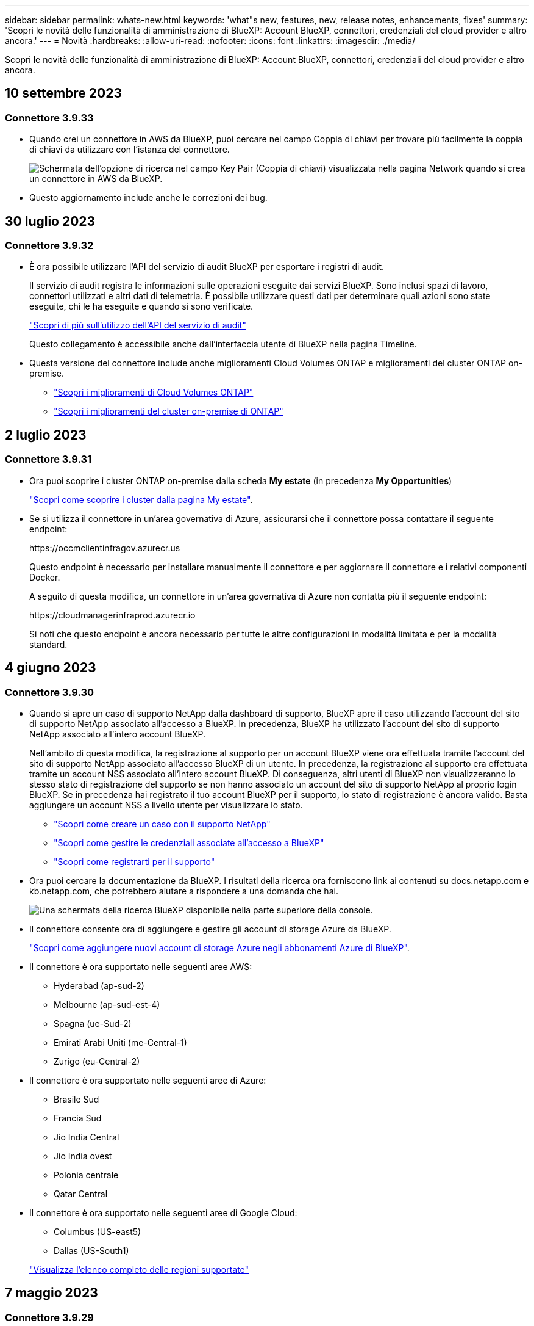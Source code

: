 ---
sidebar: sidebar 
permalink: whats-new.html 
keywords: 'what"s new, features, new, release notes, enhancements, fixes' 
summary: 'Scopri le novità delle funzionalità di amministrazione di BlueXP: Account BlueXP, connettori, credenziali del cloud provider e altro ancora.' 
---
= Novità
:hardbreaks:
:allow-uri-read: 
:nofooter: 
:icons: font
:linkattrs: 
:imagesdir: ./media/


[role="lead"]
Scopri le novità delle funzionalità di amministrazione di BlueXP: Account BlueXP, connettori, credenziali del cloud provider e altro ancora.



== 10 settembre 2023



=== Connettore 3.9.33

* Quando crei un connettore in AWS da BlueXP, puoi cercare nel campo Coppia di chiavi per trovare più facilmente la coppia di chiavi da utilizzare con l'istanza del connettore.
+
image:https://raw.githubusercontent.com/NetAppDocs/cloud-manager-setup-admin/main/media/screenshot-connector-aws-key-pair.png["Schermata dell'opzione di ricerca nel campo Key Pair (Coppia di chiavi) visualizzata nella pagina Network quando si crea un connettore in AWS da BlueXP."]

* Questo aggiornamento include anche le correzioni dei bug.




== 30 luglio 2023



=== Connettore 3.9.32

* È ora possibile utilizzare l'API del servizio di audit BlueXP per esportare i registri di audit.
+
Il servizio di audit registra le informazioni sulle operazioni eseguite dai servizi BlueXP. Sono inclusi spazi di lavoro, connettori utilizzati e altri dati di telemetria. È possibile utilizzare questi dati per determinare quali azioni sono state eseguite, chi le ha eseguite e quando si sono verificate.

+
https://docs.netapp.com/us-en/bluexp-automation/audit/overview.html["Scopri di più sull'utilizzo dell'API del servizio di audit"^]

+
Questo collegamento è accessibile anche dall'interfaccia utente di BlueXP nella pagina Timeline.

* Questa versione del connettore include anche miglioramenti Cloud Volumes ONTAP e miglioramenti del cluster ONTAP on-premise.
+
** https://docs.netapp.com/us-en/bluexp-cloud-volumes-ontap/whats-new.html#30-july-2023["Scopri i miglioramenti di Cloud Volumes ONTAP"^]
** https://docs.netapp.com/us-en/bluexp-ontap-onprem/whats-new.html#30-july-2023["Scopri i miglioramenti del cluster on-premise di ONTAP"^]






== 2 luglio 2023



=== Connettore 3.9.31

* Ora puoi scoprire i cluster ONTAP on-premise dalla scheda *My estate* (in precedenza *My Opportunities*)
+
https://docs.netapp.com/us-en/bluexp-ontap-onprem/task-discovering-ontap.html#add-a-pre-discovered-cluster["Scopri come scoprire i cluster dalla pagina My estate"].

* Se si utilizza il connettore in un'area governativa di Azure, assicurarsi che il connettore possa contattare il seguente endpoint:
+
\https://occmclientinfragov.azurecr.us

+
Questo endpoint è necessario per installare manualmente il connettore e per aggiornare il connettore e i relativi componenti Docker.

+
A seguito di questa modifica, un connettore in un'area governativa di Azure non contatta più il seguente endpoint:

+
\https://cloudmanagerinfraprod.azurecr.io

+
Si noti che questo endpoint è ancora necessario per tutte le altre configurazioni in modalità limitata e per la modalità standard.





== 4 giugno 2023



=== Connettore 3.9.30

* Quando si apre un caso di supporto NetApp dalla dashboard di supporto, BlueXP apre il caso utilizzando l'account del sito di supporto NetApp associato all'accesso a BlueXP. In precedenza, BlueXP ha utilizzato l'account del sito di supporto NetApp associato all'intero account BlueXP.
+
Nell'ambito di questa modifica, la registrazione al supporto per un account BlueXP viene ora effettuata tramite l'account del sito di supporto NetApp associato all'accesso BlueXP di un utente. In precedenza, la registrazione al supporto era effettuata tramite un account NSS associato all'intero account BlueXP. Di conseguenza, altri utenti di BlueXP non visualizzeranno lo stesso stato di registrazione del supporto se non hanno associato un account del sito di supporto NetApp al proprio login BlueXP. Se in precedenza hai registrato il tuo account BlueXP per il supporto, lo stato di registrazione è ancora valido. Basta aggiungere un account NSS a livello utente per visualizzare lo stato.

+
** https://docs.netapp.com/us-en/bluexp-setup-admin/task-get-help.html#create-a-case-with-netapp-support["Scopri come creare un caso con il supporto NetApp"]
** https://docs.netapp.com/us-en/cloud-manager-setup-admin/task-manage-user-credentials.html["Scopri come gestire le credenziali associate all'accesso a BlueXP"]
** https://docs.netapp.com/us-en/bluexp-setup-admin/task-support-registration.html["Scopri come registrarti per il supporto"]


* Ora puoi cercare la documentazione da BlueXP. I risultati della ricerca ora forniscono link ai contenuti su docs.netapp.com e kb.netapp.com, che potrebbero aiutare a rispondere a una domanda che hai.
+
image:https://raw.githubusercontent.com/NetAppDocs/cloud-manager-setup-admin/main/media/screenshot-search-docs.png["Una schermata della ricerca BlueXP disponibile nella parte superiore della console."]

* Il connettore consente ora di aggiungere e gestire gli account di storage Azure da BlueXP.
+
https://docs.netapp.com/us-en/bluexp-blob-storage/task-add-blob-storage.html["Scopri come aggiungere nuovi account di storage Azure negli abbonamenti Azure di BlueXP"^].

* Il connettore è ora supportato nelle seguenti aree AWS:
+
** Hyderabad (ap-sud-2)
** Melbourne (ap-sud-est-4)
** Spagna (ue-Sud-2)
** Emirati Arabi Uniti (me-Central-1)
** Zurigo (eu-Central-2)


* Il connettore è ora supportato nelle seguenti aree di Azure:
+
** Brasile Sud
** Francia Sud
** Jio India Central
** Jio India ovest
** Polonia centrale
** Qatar Central


* Il connettore è ora supportato nelle seguenti aree di Google Cloud:
+
** Columbus (US-east5)
** Dallas (US-South1)


+
https://cloud.netapp.com/cloud-volumes-global-regions["Visualizza l'elenco completo delle regioni supportate"^]





== 7 maggio 2023



=== Connettore 3.9.29

* Ubuntu 22.04 è il nuovo sistema operativo per il connettore quando si implementa un connettore da BlueXP o dal mercato del cloud provider.
+
È inoltre possibile installare manualmente il connettore sul proprio host Linux su cui è in esecuzione Ubuntu 22.04.

* Red Hat Enterprise Linux 8.6 e 8.7 non sono più supportati con le nuove implementazioni di connettori.
+
Queste versioni non sono supportate con le nuove implementazioni perché Red Hat non supporta più Docker, necessario per il connettore. Se si dispone di un connettore esistente in esecuzione su RHEL 8.6 o 8.7, NetApp continuerà a supportare la configurazione.

+
Red Hat 7.6, 7.7, 7.8 e 7.9 sono ancora supportati con connettori nuovi ed esistenti.

* Il connettore è ora supportato nell'area Qatar di Google Cloud.
* Il connettore è supportato anche nella regione Sweden Central di Microsoft Azure.
+
https://cloud.netapp.com/cloud-volumes-global-regions["Visualizza l'elenco completo delle regioni supportate"^]

* Questa versione del connettore include i miglioramenti di Cloud Volumes ONTAP.
+
https://docs.netapp.com/us-en/bluexp-cloud-volumes-ontap/whats-new.html#7-may-2023["Scopri i miglioramenti di Cloud Volumes ONTAP"^]





== 4 aprile 2023



=== Modalità di implementazione

Le _modalità di implementazione_ di BlueXP consentono di utilizzare BlueXP in modo da soddisfare i requisiti di sicurezza e di business. È possibile scegliere tra tre modalità:

* Modalità standard
* Modalità limitata
* Modalità privata


https://docs.netapp.com/us-en/bluexp-setup-admin/concept-modes.html["Scopri di più su queste modalità di implementazione"].


NOTE: L'introduzione della modalità limitata sostituisce l'opzione di attivazione o disattivazione della piattaforma SaaS. È possibile attivare la modalità limitata al momento della creazione dell'account. Non può essere attivato o disattivato in un secondo momento.



== 3 aprile 2023



=== Connettore 3.9.28

* Le notifiche e-mail sono ora supportate con il portafoglio digitale BlueXP.
+
Se si configurano le impostazioni di notifica, è possibile ricevere notifiche via email quando le licenze BYOL stanno per scadere (una notifica di "avviso") o se sono già scadute (una notifica di "errore").

+
https://docs.netapp.com/us-en/bluexp-setup-admin/task-monitor-cm-operations.html["Scopri come configurare le notifiche via e-mail"].

* Il connettore è ora supportato nella regione di Google Cloud Turin.
+
https://cloud.netapp.com/cloud-volumes-global-regions["Visualizza l'elenco completo delle regioni supportate"^]

* È ora possibile gestire le credenziali utente associate all'accesso BlueXP: Credenziali ONTAP e credenziali del sito di supporto NetApp.
+
Quando si seleziona *Impostazioni > credenziali*, è possibile visualizzare le credenziali, aggiornare le credenziali ed eliminarle. Ad esempio, se si modifica la password per queste credenziali, sarà necessario aggiornare la password in BlueXP.

+
https://docs.netapp.com/us-en/bluexp-setup-admin/task-manage-user-credentials.html["Scopri come gestire le credenziali utente"].

* È ora possibile caricare gli allegati quando si crea un caso di supporto o quando si aggiornano le note del caso per un caso di supporto esistente.
+
https://docs.netapp.com/us-en/bluexp-setup-admin/task-get-help.html#manage-your-support-cases["Scopri come creare e gestire i casi di supporto"].

* Questa versione del connettore include anche miglioramenti Cloud Volumes ONTAP e miglioramenti del cluster ONTAP on-premise.
+
** https://docs.netapp.com/us-en/bluexp-cloud-volumes-ontap/whats-new.html#3-april-2023["Scopri i miglioramenti di Cloud Volumes ONTAP"^]
** https://docs.netapp.com/us-en/bluexp-ontap-onprem/whats-new.html#3-april-2023["Scopri i miglioramenti del cluster on-premise di ONTAP"^]






== 5 marzo 2023



=== Connettore 3.9.27

* La funzione di ricerca è ora disponibile nella console BlueXP. A questo punto, è possibile utilizzare la ricerca per trovare i servizi e le funzionalità di BlueXP.
+
image:https://raw.githubusercontent.com/NetAppDocs/bluexp-setup-admin/main/media/screenshot-search.png["Una schermata della ricerca BlueXP disponibile nella parte superiore della console."]

* È possibile visualizzare e gestire i casi di supporto attivi e risolti direttamente da BlueXP. Puoi gestire i casi associati al tuo account NSS e alla tua azienda.
+
https://docs.netapp.com/us-en/bluexp-setup-admin/task-get-help.html#manage-your-support-cases["Scopri come gestire i tuoi casi di supporto"].

* Il connettore è ora supportato in qualsiasi ambiente cloud con isolamento completo da Internet. È quindi possibile utilizzare la console BlueXP in esecuzione sul connettore per implementare Cloud Volumes ONTAP nella stessa posizione e per rilevare i cluster ONTAP on-premise (se si dispone di una connessione dall'ambiente cloud all'ambiente on-premise). È inoltre possibile utilizzare il backup e il ripristino BlueXP per eseguire il backup dei volumi Cloud Volumes ONTAP nelle aree commerciali di AWS e Azure. Nessun altro servizio BlueXP è supportato in questo tipo di implementazione, ad eccezione del portafoglio digitale BlueXP.
+
La regione cloud può essere un'area per agenzie statunitensi sicure come AWS Top Secret Cloud, AWS Secret Cloud, Azure IL6 o qualsiasi regione commerciale.

+
Per iniziare, installare manualmente il software Connector, accedere alla console BlueXP in esecuzione sul connettore, aggiungere la licenza BYOL al portafoglio digitale BlueXP, quindi implementare Cloud Volumes ONTAP.

+
** https://docs.netapp.com/us-en/bluexp-setup-admin/task-install-connector-onprem-no-internet.html["Installare il connettore in una posizione senza accesso a Internet"^]
** https://docs.netapp.com/us-en/bluexp-setup-admin/task-managing-connectors.html#access-the-local-ui["Accedere alla console BlueXP sul connettore"^]
** https://docs.netapp.com/us-en/bluexp-cloud-volumes-ontap/task-manage-node-licenses.html#manage-byol-licenses["Aggiungere una licenza non assegnata"^]
** https://docs.netapp.com/us-en/bluexp-cloud-volumes-ontap/concept-overview-cvo.html["Inizia a utilizzare Cloud Volumes ONTAP"^]


* Il connettore consente ora di aggiungere e gestire i bucket Amazon S3 da BlueXP.
+
https://docs.netapp.com/us-en/bluexp-s3-storage/task-add-s3-bucket.html["Scopri come aggiungere nuovi bucket Amazon S3 nel tuo account AWS da BlueXP"^].

* Questa versione del connettore include i miglioramenti di Cloud Volumes ONTAP.
+
https://docs.netapp.com/us-en/bluexp-cloud-volumes-ontap/whats-new.html#5-march-2023["Scopri i miglioramenti di Cloud Volumes ONTAP"^]





== 5 febbraio 2023



=== Connettore 3.9.26

* Nella pagina *Log in*, viene richiesto di inserire l'indirizzo e-mail associato al login. Dopo aver selezionato *Avanti*, BlueXP richiede di autenticare utilizzando il metodo di autenticazione associato all'accesso:
+
** La password per le tue credenziali cloud NetApp
** Le tue credenziali di identità federate
** Le tue credenziali del NetApp Support Site


+
image:https://raw.githubusercontent.com/NetAppDocs/bluexp-setup-admin/main/media/screenshot-login.png["Schermata della pagina di accesso di BlueXP in cui viene richiesto di inserire l'indirizzo e-mail."]

* Se non hai ancora utilizzato BlueXP e disponi delle credenziali NetApp Support Site (NSS), puoi saltare la pagina di registrazione e inserire il tuo indirizzo e-mail direttamente nella pagina di accesso. BlueXP ti iscriverà come parte di questo login iniziale.
* Quando ti iscrivi a BlueXP dal mercato del tuo provider cloud, ora hai la possibilità di sostituire l'abbonamento esistente per un account con il nuovo abbonamento.
+
image:https://raw.githubusercontent.com/NetAppDocs/bluexp-setup-admin/main/media/screenshot-aws-subscription.png["Una schermata che mostra l'assegnazione dell'abbonamento per un account BlueXP."]

+
** https://docs.netapp.com/us-en/bluexp-setup-admin/task-adding-aws-accounts.html#associate-an-aws-subscription["Scopri come associare un abbonamento AWS"]
** https://docs.netapp.com/us-en/bluexp-setup-admin/task-adding-azure-accounts.html#associating-an-azure-marketplace-subscription-to-credentials["Scopri come associare un abbonamento Azure"]
** https://docs.netapp.com/us-en/bluexp-setup-admin/task-adding-gcp-accounts.html["Scopri come associare un abbonamento a Google Cloud"]


* BlueXP avviserà l'utente se il connettore è stato spento per 14 giorni o più.
+
** https://docs.netapp.com/us-en/bluexp-setup-admin/task-monitor-cm-operations.html["Informazioni sulle notifiche BlueXP"]
** https://docs.netapp.com/us-en/bluexp-setup-admin/concept-connectors.html#connectors-should-remain-running["Scopri perché i connettori devono rimanere in esecuzione"]


* Abbiamo aggiornato la policy di connessione per Google Cloud per includere un'autorizzazione necessaria per creare e gestire le VM di storage su coppie Cloud Volumes ONTAP ha:
+
compute.instances.updateNetworkInterface

+
https://docs.netapp.com/us-en/bluexp-setup-admin/reference-permissions-gcp.html["Visualizzare le autorizzazioni Google Cloud per il connettore"].

* Questa versione del connettore include i miglioramenti di Cloud Volumes ONTAP.
+
https://docs.netapp.com/us-en/bluexp-cloud-volumes-ontap/whats-new.html#5-february-2023["Scopri i miglioramenti di Cloud Volumes ONTAP"^]





== 1 gennaio 2023



=== Connettore 3.9.25

Questa versione del connettore include miglioramenti Cloud Volumes ONTAP e correzioni di bug.

https://docs.netapp.com/us-en/bluexp-cloud-volumes-ontap/whats-new.html#1-january-2023["Scopri i miglioramenti di Cloud Volumes ONTAP"^]



== 4 dicembre 2022



=== Connettore 3.9.24

* L'URL della console BlueXP è stato aggiornato a. https://console.bluexp.netapp.com[]
* Il connettore è ora supportato nella regione di Google Cloud Israele.
* Questa versione del connettore include anche miglioramenti Cloud Volumes ONTAP e miglioramenti del cluster ONTAP on-premise.
+
** https://docs.netapp.com/us-en/bluexp-cloud-volumes-ontap/whats-new.html#4-december-2022["Scopri i miglioramenti di Cloud Volumes ONTAP"^]
** https://docs.netapp.com/us-en/bluexp-ontap-onprem/whats-new.html#4-december-2022["Scopri i miglioramenti del cluster on-premise di ONTAP"^]






== 6 novembre 2022



=== Connettore 3.9.23

* Gli abbonamenti PAYGO e i contratti annuali per BlueXP sono ora disponibili per la visualizzazione e la gestione dal portafoglio digitale.
+
https://docs.netapp.com/us-en/bluexp-setup-admin/task-manage-subscriptions.html["Scopri come gestire gli abbonamenti"^]

* Questa versione del connettore include anche i miglioramenti di Cloud Volumes ONTAP.
+
https://docs.netapp.com/us-en/bluexp-cloud-volumes-ontap/whats-new.html#6-november-2022["Scopri i miglioramenti di Cloud Volumes ONTAP"^]





== 1° novembre 2022

Cloud Manager richiede ora di aggiornare le credenziali associate ai tuoi account NetApp Support Site quando il token di refresh associato al tuo account scade dopo 3 mesi. https://docs.netapp.com/us-en/bluexp-setup-admin/task-adding-nss-accounts.html#update-nss-credentials["Scopri come gestire gli account NSS"^]



== 18 settembre 2022



=== Connettore 3.9.22

* Abbiamo migliorato la procedura guidata di implementazione del connettore aggiungendo una _guida in-product_ che fornisce i passaggi necessari per soddisfare i requisiti minimi per l'installazione del connettore: Autorizzazioni, autenticazione e rete.
* È ora possibile creare un caso di supporto NetApp direttamente da Cloud Manager nella dashboard di supporto*.
+
https://docs.netapp.com/us-en/bluexp-cloud-volumes-ontap/task-get-help.html#netapp-support["Scopri come creare un caso"].

* Questa versione del connettore include anche i miglioramenti di Cloud Volumes ONTAP.
+
https://docs.netapp.com/us-en/bluexp-cloud-volumes-ontap/whats-new.html#18-september-2022["Scopri i miglioramenti di Cloud Volumes ONTAP"^]





== 31 luglio 2022



=== Connettore 3.9.21

* Abbiamo introdotto un nuovo modo per scoprire le risorse cloud esistenti che non stai ancora gestendo in Cloud Manager.
+
In Canvas, la scheda *My Opportunities* fornisce una posizione centralizzata per scoprire le risorse esistenti che è possibile aggiungere a Cloud Manager per operazioni e servizi dati coerenti nel tuo multicloud ibrido.

+
In questa versione iniziale, My Opportunities consente di scoprire i file system FSX per ONTAP esistenti nel proprio account AWS.

+
https://docs.netapp.com/us-en/bluexp-fsx-ontap/use/task-creating-fsx-working-environment.html#discover-using-my-opportunities["Scopri come scoprire FSX per ONTAP utilizzando le mie opportunità"^]

* Questa versione del connettore include anche i miglioramenti di Cloud Volumes ONTAP.
+
https://docs.netapp.com/us-en/bluexp-cloud-volumes-ontap/whats-new.html#31-july-2022["Scopri i miglioramenti di Cloud Volumes ONTAP"^]





== 15 luglio 2022



=== Modifiche alle policy

Abbiamo aggiornato la documentazione aggiungendo le policy di Cloud Manager direttamente all'interno dei documenti. Ciò significa che ora è possibile visualizzare le autorizzazioni richieste per Connector e Cloud Volumes ONTAP insieme ai passaggi che descrivono come configurarle. Queste policy erano precedentemente accessibili da una pagina del sito di supporto NetApp.

https://docs.netapp.com/us-en/bluexp-setup-admin/task-creating-connectors-aws.html#create-an-iam-policy["Ecco un esempio che mostra le autorizzazioni del ruolo AWS IAM utilizzate per creare un connettore"].

Abbiamo anche creato una pagina che fornisce collegamenti a ciascuna policy. https://docs.netapp.com/us-en/bluexp-setup-admin/reference-permissions.html["Visualizza il riepilogo delle autorizzazioni per Cloud Manager"].



== 3 luglio 2022



=== Connettore 3.9.20

* Abbiamo introdotto un nuovo modo per accedere all'elenco crescente di funzionalità nell'interfaccia di Cloud Manager. Tutte le funzionalità di Cloud Manager sono ora facilmente reperibili passando il mouse sul pannello di sinistra.
+
image:https://raw.githubusercontent.com/NetAppDocs/bluexp-setup-admin/main/media/screenshot-navigation.png["Una schermata che mostra il nuovo menu di navigazione a sinistra in Cloud Manager."]

* Ora puoi configurare Cloud Manager per inviare notifiche via email in modo da essere informato di importanti attività del sistema anche quando non sei connesso al sistema.
+
https://docs.netapp.com/us-en/bluexp-setup-admin/task-monitor-cm-operations.html["Scopri di più sul monitoraggio delle operazioni nel tuo account"].

* Cloud Manager ora supporta lo storage Azure Blob e Google Cloud Storage come ambienti di lavoro, in modo simile al supporto di Amazon S3.
+
Dopo aver installato un connettore in Azure o Google Cloud, Cloud Manager rileva automaticamente le informazioni sullo storage Azure Blob nell'abbonamento Azure o in Google Cloud Storage nel progetto in cui è installato il connettore. Cloud Manager visualizza lo storage a oggetti come un ambiente di lavoro che è possibile aprire per visualizzare informazioni più dettagliate.

+
Ecco un esempio di ambiente di lavoro Azure Blob:

+
image:https://raw.githubusercontent.com/NetAppDocs/bluexp-setup-admin/main/media/screenshot-azure-blob-details.png["Una schermata che mostra un ambiente di lavoro Azure Blob in cui è possibile visualizzare una panoramica di alto livello e informazioni dettagliate sugli account di storage."]

* Abbiamo riprogettato la pagina delle risorse per un ambiente di lavoro Amazon S3 fornendo informazioni più dettagliate sui bucket S3, come capacità, dettagli di crittografia e altro ancora.
* Il connettore è ora supportato nelle seguenti aree di Google Cloud:
+
** Madrid (europa-Sud-Sance1)
** Parigi (europa-ovest 9)
** Varsavia (Europa centrale2)


* Il connettore è ora supportato nella regione Azure West US 3.
+
https://bluexp.netapp.com/cloud-volumes-global-regions["Visualizza l'elenco completo delle regioni supportate"^]

* Questa versione del connettore include anche i miglioramenti di Cloud Volumes ONTAP.
+
https://docs.netapp.com/us-en/bluexp-cloud-volumes-ontap/whats-new.html#2-july-2022["Scopri i miglioramenti di Cloud Volumes ONTAP"^]





== 28 giugno 2022



=== Accedi con le credenziali NetApp

Quando i nuovi utenti si iscrivono a Cloud Central, possono ora selezionare l'opzione *Accedi con NetApp* per accedere con le credenziali del NetApp Support Site. In alternativa all'immissione di un indirizzo e-mail e di una password.


NOTE: Gli accessi esistenti che utilizzano un indirizzo e-mail e una password devono continuare a utilizzare tale metodo di accesso. L'opzione Accedi con NetApp è disponibile per i nuovi utenti che si iscrivono.



== 7 giugno 2022



=== Connettore 3.9.19

* Il connettore è ora supportato nella regione di AWS Jakarta (ap-sud-est-3).
* Il connettore è ora supportato nella regione sud-orientale del Brasile Azure.
+
https://bluexp.netapp.com/cloud-volumes-global-regions["Visualizza l'elenco completo delle regioni supportate"^]

* Questa versione del connettore include anche miglioramenti Cloud Volumes ONTAP e miglioramenti del cluster ONTAP on-premise.
+
** https://docs.netapp.com/us-en/bluexp-cloud-volumes-ontap/whats-new.html#7-june-2022["Scopri i miglioramenti di Cloud Volumes ONTAP"^]
** https://docs.netapp.com/us-en/bluexp-ontap-onprem/whats-new.html#7-june-2022["Scopri i miglioramenti del cluster on-premise di ONTAP"^]






== 12 maggio 2022



=== Patch del connettore 3.9.18

Abbiamo aggiornato il connettore per introdurre correzioni di bug. La soluzione più importante è un problema che influisce sull'implementazione di Cloud Volumes ONTAP in Google Cloud quando il connettore si trova in un VPC condiviso.



== 2 maggio 2022



=== Connettore 3.9.18

* Il connettore è ora supportato nelle seguenti aree di Google Cloud:
+
** Delhi (asia-Sud 2)
** Melbourne (australia-sud-est 2)
** Milano (europa-ovest 8)
** Santiago (america del sud-ovest 1)


+
https://bluexp.netapp.com/cloud-volumes-global-regions["Visualizza l'elenco completo delle regioni supportate"^]

* Quando si seleziona l'account del servizio Google Cloud da utilizzare con il connettore, Cloud Manager visualizza ora l'indirizzo e-mail associato a ciascun account del servizio. La visualizzazione dell'indirizzo di posta elettronica consente di distinguere più facilmente gli account di servizio che condividono lo stesso nome.
+
image:https://raw.githubusercontent.com/NetAppDocs/bluexp-setup-admin/main/media/screenshot-google-cloud-service-account.png["Una schermata del campo dell'account di servizio"]

* Abbiamo certificato il connettore in Google Cloud su un'istanza di macchina virtuale con un sistema operativo che supporta https://cloud.google.com/compute/shielded-vm/docs/shielded-vm["Funzioni di VM schermate"^]
* Questa versione del connettore include anche i miglioramenti di Cloud Volumes ONTAP. https://docs.netapp.com/us-en/bluexp-cloud-volumes-ontap/whats-new.html#2-may-2022["Scopri di più su questi miglioramenti"^]
* Sono necessarie nuove autorizzazioni AWS per consentire al connettore di implementare Cloud Volumes ONTAP.
+
Le seguenti autorizzazioni sono ora necessarie per creare un gruppo di posizionamento AWS Spread quando si implementa una coppia ha in una singola zona di disponibilità (AZ):

+
[source, json]
----
"ec2:DescribePlacementGroups",
"iam:GetRolePolicy",
----
+
Queste autorizzazioni sono ora necessarie per ottimizzare il modo in cui Cloud Manager crea il gruppo di posizionamento.

+
Assicurati di fornire queste autorizzazioni a ogni set di credenziali AWS aggiunto a Cloud Manager. link:reference-permissions-aws.html["Visualizzare la policy IAM più recente per il connettore"].





== 3 aprile 2022



=== Connettore 3.9.17

* Ora puoi creare un connettore lasciando che Cloud Manager assuma un ruolo IAM impostato nel tuo ambiente. Questo metodo di autenticazione è più sicuro della condivisione di una chiave di accesso AWS e di una chiave segreta.
+
https://docs.netapp.com/us-en/bluexp-setup-admin/task-creating-connectors-aws.html["Scopri come creare un connettore utilizzando un ruolo IAM"].

* Questa versione del connettore include anche i miglioramenti di Cloud Volumes ONTAP. https://docs.netapp.com/us-en/bluexp-cloud-volumes-ontap/whats-new.html#3-april-2022["Scopri di più su questi miglioramenti"^]




== 27 febbraio 2022



=== Connettore 3.9.16

* Quando crei un nuovo connettore in Google Cloud, Cloud Manager visualizzerà tutte le policy firewall esistenti. In precedenza, Cloud Manager non visualizzava policy che non disponevano di tag di destinazione.
* Questa versione del connettore include anche i miglioramenti di Cloud Volumes ONTAP. https://docs.netapp.com/us-en/bluexp-cloud-volumes-ontap/whats-new.html#27-february-2022["Scopri di più su questi miglioramenti"^]




== 30 gennaio 2022



=== Connettore 3.9.15

Questa versione del connettore include i miglioramenti di Cloud Volumes ONTAP. https://docs.netapp.com/us-en/bluexp-cloud-volumes-ontap/whats-new.html#30-january-2022["Scopri di più su questi miglioramenti"^]



== 2 gennaio 2022



=== Endpoint ridotti per il connettore

Abbiamo ridotto il numero di endpoint che un connettore deve contattare per gestire risorse e processi all'interno del tuo ambiente di cloud pubblico.

https://docs.netapp.com/us-en/bluexp-setup-admin/reference-checklist-cm.html["Visualizzare l'elenco degli endpoint richiesti"]



=== Crittografia del disco EBS per il connettore

Quando si implementa un nuovo connettore in AWS da Cloud Manager, è ora possibile scegliere di crittografare i dischi EBS del connettore utilizzando la chiave master predefinita o una chiave gestita.

image:https://raw.githubusercontent.com/NetAppDocs/bluexp-setup-admin/main/media/screenshot-connector-disk-encryption.png["Una schermata che mostra l'opzione di crittografia del disco quando si crea un connettore in AWS."]



=== Indirizzo e-mail per gli account NSS

Ora Cloud Manager può visualizzare l'indirizzo e-mail associato a un account NetApp Support Site.

image:https://raw.githubusercontent.com/NetAppDocs/bluexp-setup-admin/main/media/screenshot-nss-display-email.png["Una schermata che mostra il menu delle azioni per un account NetApp Support Site che include la possibilità di visualizzare l'indirizzo e-mail."]



== 28 novembre 2021



=== Aggiornamento necessario per gli account del NetApp Support Site

A partire da dicembre 2021, NetApp utilizza ora Microsoft Azure Active Directory come provider di identità per i servizi di autenticazione specifici per il supporto e la concessione di licenze. In seguito a questo aggiornamento, Cloud Manager richiederà di aggiornare le credenziali per gli account NetApp Support Site già aggiunti in precedenza.

Se non hai ancora eseguito la migrazione dell'account NSS a IDaaS, devi prima migrare l'account e poi aggiornare le tue credenziali in Cloud Manager.

* link:task-adding-nss-accounts.html#update-an-nss-account-for-the-new-authentication-method["Scopri come aggiornare un account NSS con il nuovo metodo di autenticazione"].
* https://kb.netapp.com/Advice_and_Troubleshooting/Miscellaneous/FAQs_for_NetApp_adoption_of_MS_Azure_AD_B2C_for_login["Scopri di più sull'utilizzo di Microsoft Azure ad da parte di NetApp per la gestione delle identità"^]




=== Modificare gli account NSS per Cloud Volumes ONTAP

Se la tua organizzazione dispone di più account del sito di supporto NetApp, ora puoi modificare l'account associato a un sistema Cloud Volumes ONTAP.

link:task-adding-nss-accounts.html#attach-a-working-environment-to-a-different-nss-account["Scopri come collegare un ambiente di lavoro a un altro account NSS"].



== 4 novembre 2021



=== Certificazione SOC 2 tipo 2

Un'azienda indipendente di contabili pubblici e un revisore dei servizi ha esaminato Cloud Manager, Cloud Sync, Cloud Tiering, Cloud Data Sense e Cloud Backup (piattaforma Cloud Manager) e ha affermato di aver ottenuto report SOC 2 di tipo 2 in base ai criteri applicabili per i servizi di trust.

https://www.netapp.com/company/trust-center/compliance/soc-2/["Visualizza i report SOC 2 di NetApp"^].



=== Il connettore non è più supportato come proxy

Non è più possibile utilizzare Cloud Manager Connector come server proxy per inviare messaggi AutoSupport da Cloud Volumes ONTAP. Questa funzionalità è stata rimossa e non è più supportata. È necessario fornire la connettività AutoSupport tramite un'istanza NAT o i servizi proxy dell'ambiente.

https://docs.netapp.com/us-en/bluexp-cloud-volumes-ontap/task-verify-autosupport.html["Scopri di più sulla verifica di AutoSupport con Cloud Volumes ONTAP"^]



== 31 ottobre 2021



=== Autenticazione con service principal

Quando si crea un nuovo connettore in Microsoft Azure, è ora possibile autenticarsi con un'entità del servizio Azure, anziché con le credenziali dell'account Azure.

link:task-creating-connectors-azure.html["Scopri come eseguire l'autenticazione con un service principal Azure"].



=== Miglioramento delle credenziali

Abbiamo riprogettato la pagina delle credenziali per una maggiore facilità di utilizzo e per adattarsi all'aspetto attuale dell'interfaccia di Cloud Manager.



== 2 settembre 2021



=== È stato aggiunto un nuovo servizio di notifica

Il servizio di notifica è stato introdotto per visualizzare lo stato delle operazioni di Cloud Manager avviate durante la sessione di accesso corrente. È possibile verificare se l'operazione è stata eseguita correttamente o se non è riuscita. link:task-monitor-cm-operations.html["Scopri come monitorare le operazioni nell'account"].



== 7 luglio 2021



=== Miglioramenti alla procedura guidata Aggiungi connettore

Abbiamo riprogettato la procedura guidata *Add Connector* per aggiungere nuove opzioni e semplificarne l'utilizzo. È ora possibile aggiungere tag, specificare un ruolo (per AWS o Azure), caricare un certificato root per un server proxy, visualizzare il codice per l'automazione Terraform, visualizzare i dettagli di avanzamento e molto altro ancora.

* link:task-creating-connectors-aws.html["Creare un connettore in AWS"]
* link:task-creating-connectors-azure.html["Creare un connettore in Azure"]
* link:task-creating-connectors-gcp.html["Creare un connettore in Google Cloud"]




=== Gestione dell'account NSS da Support Dashboard

Gli account NetApp Support Site (NSS) sono ora gestiti dalla dashboard di supporto, anziché dal menu Impostazioni. Questa modifica semplifica la ricerca e la gestione di tutte le informazioni relative al supporto da un'unica posizione.

link:task-adding-nss-accounts.html["Scopri come gestire gli account NSS"].

image:screenshot_nss_management.png["Schermata della scheda Gestione NSS nella dashboard di supporto, in cui è possibile aggiungere account NSS."]



== 5 maggio 2021



=== Account nella timeline

La cronologia di Cloud Manager mostra ora le azioni e gli eventi relativi alla gestione dell'account. Le azioni includono elementi come l'associazione degli utenti, la creazione di aree di lavoro e la creazione di connettori. Controllare la cronologia può essere utile se è necessario identificare chi ha eseguito un'azione specifica o se è necessario identificare lo stato di un'azione.

link:task-monitor-cm-operations.html#audit-user-activity-in-your-account["Scopri come filtrare la timeline per il servizio tenancy"].



== 11 aprile 2021



=== API chiama direttamente Cloud Manager

Se è stato configurato un server proxy, è ora possibile attivare un'opzione per inviare chiamate API direttamente a Cloud Manager senza utilizzare il proxy. Questa opzione è supportata con i connettori in esecuzione in AWS o in Google Cloud.

link:task-configuring-proxy.html["Scopri di più su questa impostazione"].



=== Utenti dell'account di servizio

È ora possibile creare un utente dell'account di servizio.

Un account di servizio agisce come un "utente" che può effettuare chiamate API autorizzate a Cloud Manager per scopi di automazione. In questo modo è più semplice gestire l'automazione, poiché non è necessario creare script di automazione basati sull'account utente di una persona reale che può lasciare l'azienda in qualsiasi momento. E se utilizzi la federazione, puoi creare un token senza generare un token di refresh dal cloud.

link:task-managing-netapp-accounts.html#create-and-manage-service-accounts["Scopri di più sull'utilizzo degli account di servizio"].



=== Anteprime private

Ora puoi consentire anteprime private nel tuo account per accedere ai nuovi servizi cloud di NetApp man mano che vengono resi disponibili come anteprima in Cloud Manager.

link:task-managing-netapp-accounts.html#allow-private-previews["Scopri di più su questa opzione"].



=== Servizi di terze parti

Puoi anche consentire ai servizi di terze parti del tuo account di accedere ai servizi di terze parti disponibili in Cloud Manager.

link:task-managing-netapp-accounts.html#allow-third-party-services["Scopri di più su questa opzione"].



== 9 febbraio 2021



=== Miglioramenti della dashboard di supporto

Abbiamo aggiornato il Support Dashboard, consentendoti di aggiungere le tue credenziali NetApp Support Site, che ti registrano per il supporto. Puoi anche avviare un caso di supporto NetApp direttamente dalla dashboard. Fare clic sull'icona Guida e quindi su *supporto*.

